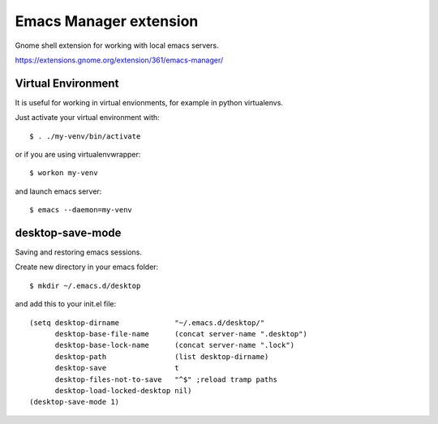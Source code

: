 =========================
 Emacs Manager extension
=========================

Gnome shell extension for working with local emacs servers.

https://extensions.gnome.org/extension/361/emacs-manager/

Virtual Environment
-------------------
It is useful for working in virtual envionments, for example in python
virtualenvs.

Just activate your virtual environment with::

    $ . ./my-venv/bin/activate

or if you are using virtualenvwrapper::

    $ workon my-venv

and launch emacs server::

    $ emacs --daemon=my-venv

desktop-save-mode
-----------------
Saving and restoring emacs sessions.

Create new directory in your emacs folder::

    $ mkdir ~/.emacs.d/desktop

and add this to your init.el file::

    (setq desktop-dirname             "~/.emacs.d/desktop/"
          desktop-base-file-name      (concat server-name ".desktop")
          desktop-base-lock-name      (concat server-name ".lock")
          desktop-path                (list desktop-dirname)
          desktop-save                t
          desktop-files-not-to-save   "^$" ;reload tramp paths
          desktop-load-locked-desktop nil)
    (desktop-save-mode 1)


